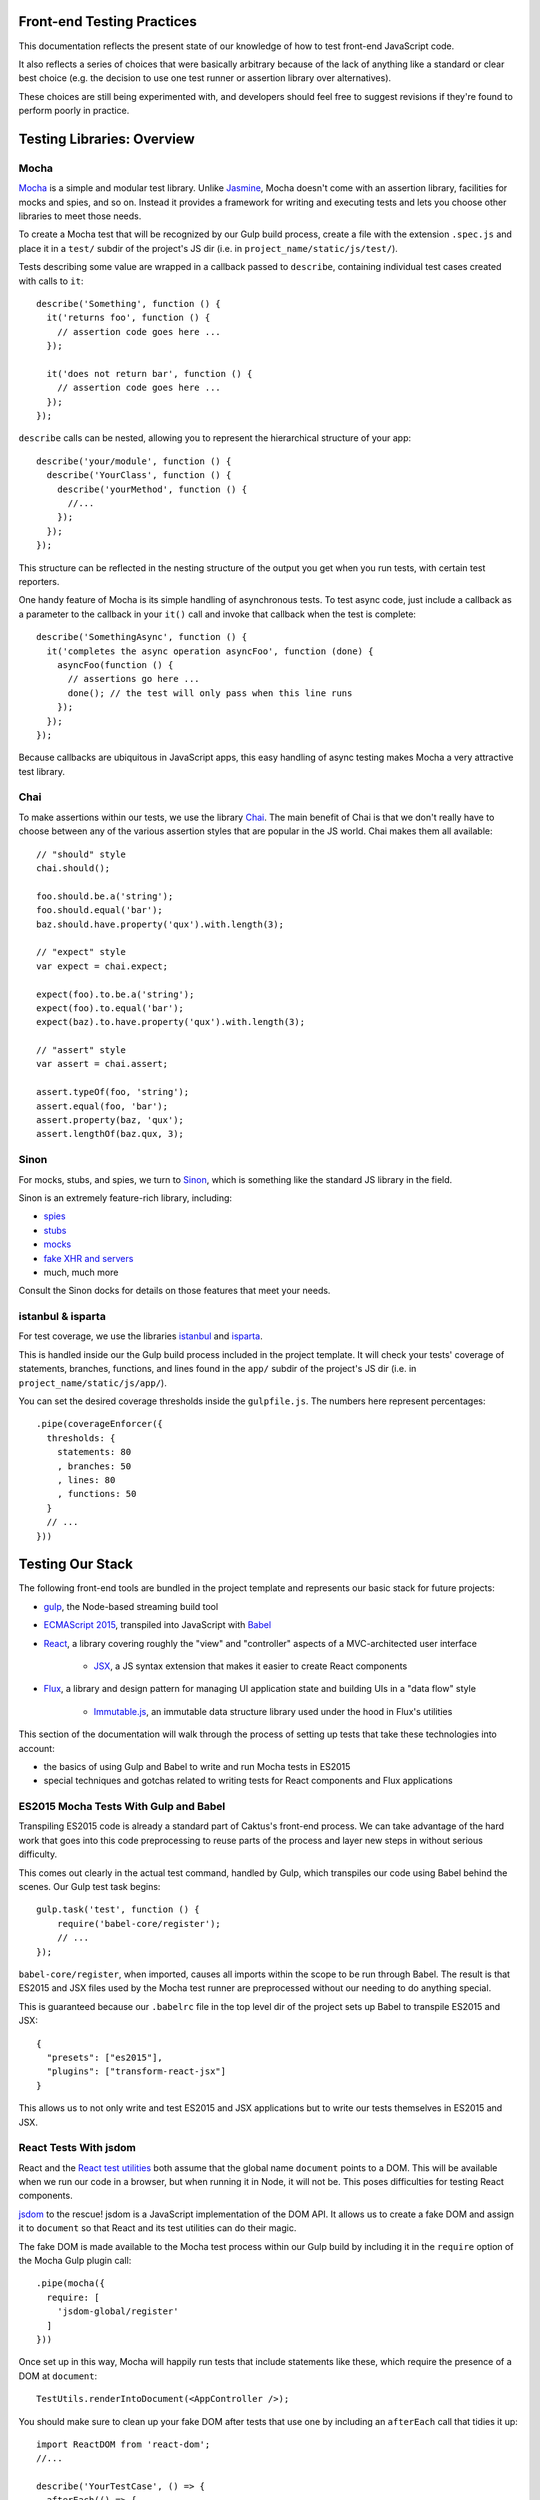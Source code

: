 Front-end Testing Practices
###########################

This documentation reflects the present state of our knowledge of how to test
front-end JavaScript code.

It also reflects a series of choices that were basically arbitrary because of
the lack of anything like a standard or clear best choice (e.g. the
decision to use one test runner or assertion library over alternatives).

These choices are still being experimented with, and developers should feel
free to suggest revisions if they're found to perform poorly in practice.


Testing Libraries: Overview
###########################

Mocha
-----

`Mocha <https://mochajs.org/#features>`_ is a simple and modular test library.
Unlike `Jasmine <http://jasmine.github.io/>`_, Mocha doesn't come with an
assertion library, facilities for mocks and spies, and so on. Instead it provides
a framework for writing and executing tests and lets you choose other libraries
to meet those needs.

To create a Mocha test that will be recognized by our Gulp build process,
create a file with the extension ``.spec.js`` and place it in a ``test/`` subdir
of the project's JS dir (i.e. in ``project_name/static/js/test/``).

Tests describing some value are wrapped in a callback passed to ``describe``,
containing individual test cases created with calls to ``it``::

    describe('Something', function () {
      it('returns foo', function () {
        // assertion code goes here ...
      });

      it('does not return bar', function () {
        // assertion code goes here ...
      });
    });

``describe`` calls can be nested, allowing you to represent the hierarchical
structure of your app::

    describe('your/module', function () {
      describe('YourClass', function () {
        describe('yourMethod', function () {
          //...
        });
      });
    });

This structure can be reflected in the nesting structure of the output you get
when you run tests, with certain test reporters.

One handy feature of Mocha is its simple handling of asynchronous tests. To
test async code, just include a callback as a parameter to the callback in
your ``it()`` call and invoke that callback when the test is complete::

    describe('SomethingAsync', function () {
      it('completes the async operation asyncFoo', function (done) {
        asyncFoo(function () {
          // assertions go here ...
          done(); // the test will only pass when this line runs
        });
      });
    });

Because callbacks are ubiquitous in JavaScript apps, this easy handling of async
testing makes Mocha a very attractive test library.

Chai
----

To make assertions within our tests, we use the library `Chai <http://chaijs.com/>`_.
The main benefit of Chai is that we don't really have to choose between any of
the various assertion styles that are popular in the JS world. Chai makes them
all available::

    // "should" style
    chai.should();

    foo.should.be.a('string');
    foo.should.equal('bar');
    baz.should.have.property('qux').with.length(3);

    // "expect" style
    var expect = chai.expect;

    expect(foo).to.be.a('string');
    expect(foo).to.equal('bar');
    expect(baz).to.have.property('qux').with.length(3);

    // "assert" style
    var assert = chai.assert;

    assert.typeOf(foo, 'string');
    assert.equal(foo, 'bar');
    assert.property(baz, 'qux');
    assert.lengthOf(baz.qux, 3);

Sinon
-----

For mocks, stubs, and spies, we turn to `Sinon <http://sinonjs.org/>`_, which is
something like the standard JS library in the field.

Sinon is an extremely feature-rich library, including:

* `spies <http://sinonjs.org/docs/#spies>`_
* `stubs <http://sinonjs.org/docs/#stubs>`_
* `mocks <http://sinonjs.org/docs/#mocks>`_
* `fake XHR and servers <http://sinonjs.org/docs/#server>`_
* much, much more

Consult the Sinon docks for details on those features that meet your needs.

istanbul & isparta
------------------

For test coverage, we use the libraries `istanbul <https://www.npmjs.com/package/istanbul>`_
and `isparta <https://www.npmjs.com/package/isparta>`_.

This is handled inside our the Gulp build process included in the project template.
It will check your tests' coverage of statements, branches, functions, and lines found in
the ``app/`` subdir of the project's JS dir (i.e. in ``project_name/static/js/app/``).

You can set the desired coverage thresholds inside the ``gulpfile.js``. The
numbers here represent percentages::

    .pipe(coverageEnforcer({
      thresholds: {
        statements: 80
        , branches: 50
        , lines: 80
        , functions: 50
      }
      // ...
    }))


Testing Our Stack
#################

The following front-end tools are bundled in the project template and represents
our basic stack for future projects:

* `gulp <http://gulpjs.com/>`_, the Node-based streaming build tool
* `ECMAScript 2015 <http://es6-features.org/>`_, transpiled into JavaScript
  with `Babel <https://babeljs.io/>`_
* `React <https://facebook.github.io/react/>`_, a library covering roughly the
  "view" and "controller" aspects of a MVC-architected user interface
    * `JSX <https://facebook.github.io/react/docs/jsx-in-depth.html>`_, a JS syntax
      extension that makes it easier to create React components
* `Flux <https://facebook.github.io/flux/>`_, a library and design pattern for
  managing UI application state and building UIs in a "data flow" style
    * `Immutable.js <https://facebook.github.io/immutable-js/>`_, an immutable
      data structure library used under the hood in Flux's utilities

This section of the documentation will walk through the process of setting up
tests that take these technologies into account:

* the basics of using Gulp and Babel to write and run Mocha tests in ES2015
* special techniques and gotchas related to writing tests for React components and Flux
  applications

ES2015 Mocha Tests With Gulp and Babel
--------------------------------------

Transpiling ES2015 code is already a standard part of Caktus's front-end process.
We can take advantage of the hard work that goes into this code preprocessing
to reuse parts of the process and layer new steps in without serious difficulty.

This comes out clearly in the actual test command, handled by Gulp, which
transpiles our code using Babel behind the scenes. Our Gulp test task begins::

    gulp.task('test', function () {
        require('babel-core/register');
        // ...
    });

``babel-core/register``, when imported, causes all imports within the scope to
be run through Babel. The result is that ES2015 and JSX files used by the Mocha
test runner are preprocessed without our needing to do anything special.

This is guaranteed because our ``.babelrc`` file in the top level dir of the
project sets up Babel to transpile ES2015 and JSX::

    {
      "presets": ["es2015"],
      "plugins": ["transform-react-jsx"]
    }

This allows us to not only write and test ES2015 and JSX applications but to write
our tests themselves in ES2015 and JSX.

React Tests With jsdom
----------------------

React and the `React test utilities <https://facebook.github.io/react/docs/test-utils.html>`_
both assume that the global name ``document`` points to a DOM. This will be
available when we run our code in a browser, but when running it in Node, it
will not be. This poses difficulties for testing React components.

`jsdom <https://www.npmjs.com/package/jsdom>`_ to the rescue! jsdom is a JavaScript
implementation of the DOM API. It allows us to create a fake DOM and assign it
to ``document`` so that React and its test utilities can do their magic.

The fake DOM is made available to the Mocha test process within our Gulp build
by including it in the ``require`` option of the Mocha Gulp plugin call::

      .pipe(mocha({
        require: [
          'jsdom-global/register'
        ]
      }))

Once set up in this way, Mocha will happily run tests that include statements
like these, which require the presence of a DOM at ``document``::

    TestUtils.renderIntoDocument(<AppController />);

You should make sure to clean up your fake DOM after tests that use one by
including an ``afterEach`` call that tidies it up::

    import ReactDOM from 'react-dom';
    //...

    describe('YourTestCase', () => {
      afterEach(() => {
        ReactDOM.unmountComponentAtNode(document.body);
        document.body.innerHTML = '';
      });
     });

React Testing Tips
------------------

Here are a few gotchas and tips for writing React tests with Mocha.

Stateless Functional Components Need to be Wrapped
~~~~~~~~~~~~~~~~~~~~~~~~~~~~~~~~~~~~~~~~~~~~~~~~~~

React encourages you to define your React components as plain JavaScript
functions with no side effects. These are called
`stateless functional components <https://facebook.github.io/react/docs/reusable-components.html#stateless-functions>`_.

But because stateless functions don't provide an imperative API, the React
test utilities don't know how to do certain important things with them (e.g.
locate their DOM node). They also don't have lifecycle methods, making it hard
to test certain behaviors (e.g. checking their output after a state update).

To do these things, use the ``react-functional`` library to wrap your component.
Then you can test it with the test utils as usual::

    import functional from 'react-functional';
    //...

    describe('StatelessComponent', () => {
      let WrappedComponent = functional(StatelessComponent);
      TestUtils.renderIntoDocument(<WrappedComponent />);
      // ...
     });

Avoid Race Conditions by Using Callbacks
~~~~~~~~~~~~~~~~~~~~~~~~~~~~~~~~~~~~~~~~

If you're testing whether a React component updates in some way after some state
change happens, in general you won't be able to check for the update right after
running the code that's supposed to trigger it, because that update will happen
asynchronously.

To check for changes like that, use an async test and inject the ``done`` callback
into the appropriate React component lifecycle method::

    it('updates when the store changes', (done) => {
      let old_componentDidUpdate = YourComponent.prototype.componentDidUpdate;
      YourComponent.prototype.componentDidUpdate = () => {
        // this lifecycle method will be called when the update has happened
        YourComponent.prototype.componentDidUpdate = old_componentDidUpdate;
        done();
      };

      TestUtils.renderIntoDocument(<YourComponent />);
      A.triggerStateChangeThatAffectsYourComponent();
    });

Testing Server Interactions
---------------------------

Figuring out how to mock jQuery AJAX requests is a work in progress. For now,
try to avoid using those.

Instead, try the new `Fetch API <https://developer.mozilla.org/en-US/docs/Web/API/Fetch_API>`_.
Or, well, try a `fetch polyfill <https://github.com/github/fetch>`_.

To test these, you can use `fetch-mock <https://www.npmjs.com/package/fetch-mock>`_.
This will mock the value of ``window.fetch``, allowing you to set up fake HTTP
request results in your test setup (and restore them afterwards)::

    describe('YourStore', () => {
      beforeEach(() => {
        fetchMock
          .mock('/path/to/test_data.json', DATA)
        ;
      });

      afterEach(() => {
        fetchMock.restore();
      });
    });

Testing With Immutable Data
---------------------------

Stores created with the `Flux utilities <https://facebook.github.io/flux/docs/flux-utils.html>`_
use `Immutable.js <https://facebook.github.io/immutable-js/>`_ data structures
under the hood.

If you want to test data stores created with the Flux utils, you'll have to import
from ``immutable`` and use the immutable.js data types' APIs appropriately.

Here, for example, you can use the ``count`` method of immutable collections to
count the number of key-value pairs in the immutable Map returned from this Store::

    it('has three items on inspection', () => {
      let items = YourStore.getState();
      assert.equal(3, items.count());
    });

See the `Immutable.js docs <https://facebook.github.io/immutable-js/docs/>`_ for
more info on how to work with key types like Map, Seq, and Collection.
